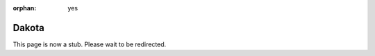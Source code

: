 :orphan: yes
Dakota
========
.. raw:: html

    <meta http-equiv="refresh" content="0; URL=../../../decommissioned/sharc/software/apps/dakota.html" />

This page is now a stub. Please wait to be redirected.